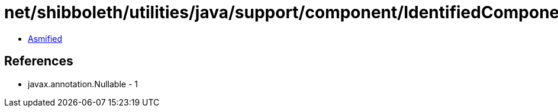= net/shibboleth/utilities/java/support/component/IdentifiedComponent.class

 - link:IdentifiedComponent-asmified.java[Asmified]

== References

 - javax.annotation.Nullable - 1
